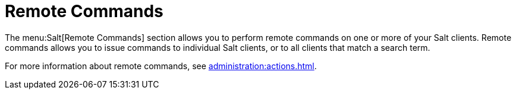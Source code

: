 [[ref-salt-remote-commands]]
= Remote Commands

The menu:Salt[Remote Commands] section allows you to perform remote commands on one or more of your Salt clients. Remote commands allows you to issue commands to individual Salt clients, or to all clients that match a search term.

For more information about remote commands, see xref:administration:actions.adoc[].
